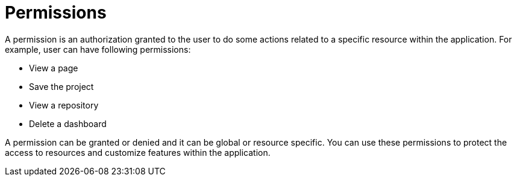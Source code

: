 [id='business-central-security-management-permissions-con']

= Permissions

A permission is an authorization granted to the user to do some actions related to a specific resource within the application. For example, user can have following permissions:

* View a page
* Save the project
* View a repository
* Delete a dashboard

A permission can be granted or denied and it can be global or resource specific. You can use these permissions to protect the access to resources and customize features within the application.
